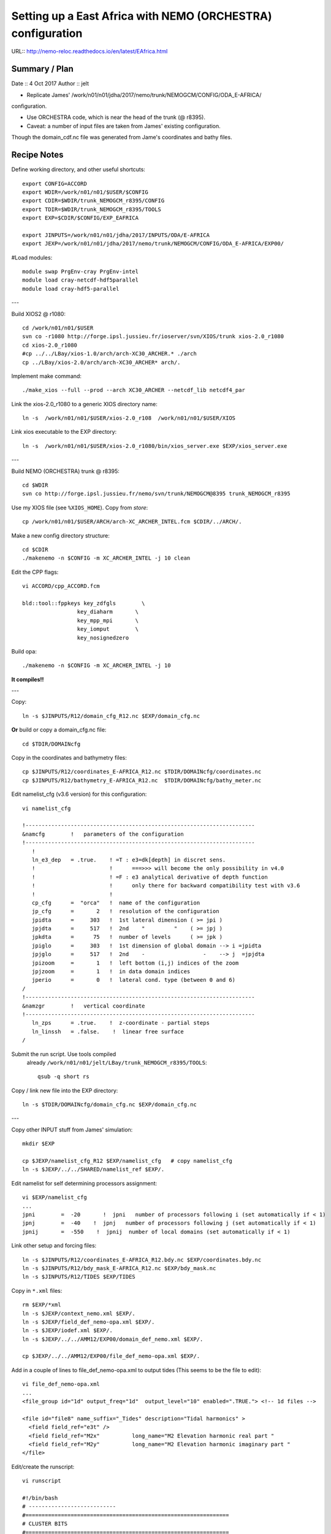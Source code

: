 ============================================================
Setting up a East Africa with NEMO (ORCHESTRA) configuration
============================================================

URL:: http://nemo-reloc.readthedocs.io/en/latest/EAfrica.html


Summary / Plan
==============

Date :: 4 Oct 2017
Author :: jelt

* Replicate James' /work/n01/n01/jdha/2017/nemo/trunk/NEMOGCM/CONFIG/ODA_E-AFRICA/
configuration.

* Use ORCHESTRA code, which is near the head of the trunk (@ r8395).

* Caveat: a number of input files are taken from James' existing configuration.
Though the domain_cdf.nc file was generated from Jame's coordinates and bathy files.

.. warning:

 There is an odd effect whereby XIOS reverts to an old version and crashes the job.
 The solution seems to be to recompile XIOS... (This happened to DaveM: 3 Oct, Me: 5 Oct)

Recipe Notes
============

Define working directory, and other useful shortcuts::

  export CONFIG=ACCORD
  export WDIR=/work/n01/n01/$USER/$CONFIG
  export CDIR=$WDIR/trunk_NEMOGCM_r8395/CONFIG
  export TDIR=$WDIR/trunk_NEMOGCM_r8395/TOOLS
  export EXP=$CDIR/$CONFIG/EXP_EAFRICA

  export JINPUTS=/work/n01/n01/jdha/2017/INPUTS/ODA/E-AFRICA
  export JEXP=/work/n01/n01/jdha/2017/nemo/trunk/NEMOGCM/CONFIG/ODA_E-AFRICA/EXP00/

#Load modules::

  module swap PrgEnv-cray PrgEnv-intel
  module load cray-netcdf-hdf5parallel
  module load cray-hdf5-parallel

---

Build XIOS2 @ r1080::

  cd /work/n01/n01/$USER
  svn co -r1080 http://forge.ipsl.jussieu.fr/ioserver/svn/XIOS/trunk xios-2.0_r1080
  cd xios-2.0_r1080
  #cp ../../LBay/xios-1.0/arch/arch-XC30_ARCHER.* ./arch
  cp ../LBay/xios-2.0/arch/arch-XC30_ARCHER* arch/.

Implement make command::

  ./make_xios --full --prod --arch XC30_ARCHER --netcdf_lib netcdf4_par

Link the xios-2.0_r1080 to a generic XIOS directory name::

  ln -s  /work/n01/n01/$USER/xios-2.0_r108  /work/n01/n01/$USER/XIOS

Link xios executable to the EXP directory::

  ln -s  /work/n01/n01/$USER/xios-2.0_r1080/bin/xios_server.exe $EXP/xios_server.exe

---

Build NEMO (ORCHESTRA) trunk @ r8395::

  cd $WDIR
  svn co http://forge.ipsl.jussieu.fr/nemo/svn/trunk/NEMOGCM@8395 trunk_NEMOGCM_r8395

Use my XIOS file (see ``%XIOS_HOME``). Copy from *store*::

  cp /work/n01/n01/$USER/ARCH/arch-XC_ARCHER_INTEL.fcm $CDIR/../ARCH/.

Make a new config directory structure::

  cd $CDIR
  ./makenemo -n $CONFIG -m XC_ARCHER_INTEL -j 10 clean

Edit the CPP flags::

  vi ACCORD/cpp_ACCORD.fcm

  bld::tool::fppkeys key_zdfgls        \
                   key_diaharm       \
                   key_mpp_mpi       \
                   key_iomput        \
                   key_nosignedzero

Build opa::

  ./makenemo -n $CONFIG -m XC_ARCHER_INTEL -j 10

**It compiles!!**

---

Copy::

  ln -s $JINPUTS/R12/domain_cfg_R12.nc $EXP/domain_cfg.nc

**Or** build or copy a domain_cfg.nc file::

  cd $TDIR/DOMAINcfg

Copy in the coordinates and bathymetry files::

  cp $JINPUTS/R12/coordinates_E-AFRICA_R12.nc $TDIR/DOMAINcfg/coordinates.nc
  cp $JINPUTS/R12/bathymetry_E-AFRICA_R12.nc  $TDIR/DOMAINcfg/bathy_meter.nc

Edit namelist_cfg (v3.6 version) for this configuration::

  vi namelist_cfg

  !-----------------------------------------------------------------------
  &namcfg        !   parameters of the configuration
  !-----------------------------------------------------------------------
     !
     ln_e3_dep   = .true.    ! =T : e3=dk[depth] in discret sens.
     !                       !      ===>>> will become the only possibility in v4.0
     !                       ! =F : e3 analytical derivative of depth function
     !                       !      only there for backward compatibility test with v3.6
     !                       !
     cp_cfg      =  "orca"   !  name of the configuration
     jp_cfg      =       2   !  resolution of the configuration
     jpidta      =     303   !  1st lateral dimension ( >= jpi )
     jpjdta      =     517   !  2nd    "         "    ( >= jpj )
     jpkdta      =      75   !  number of levels      ( >= jpk )
     jpiglo      =     303   !  1st dimension of global domain --> i =jpidta
     jpjglo      =     517   !  2nd    -                  -    --> j  =jpjdta
     jpizoom     =       1   !  left bottom (i,j) indices of the zoom
     jpjzoom     =       1   !  in data domain indices
     jperio      =       0   !  lateral cond. type (between 0 and 6)
  /
  !-----------------------------------------------------------------------
  &namzgr        !   vertical coordinate
  !-----------------------------------------------------------------------
     ln_zps      = .true.    !  z-coordinate - partial steps
     ln_linssh   = .false.    !  linear free surface
  /

Submit the run script. Use tools compiled
 already ``/work/n01/n01/jelt/LBay/trunk_NEMOGCM_r8395/TOOLS``::

  qsub -q short rs

Copy / link new file into the EXP directory::

  ln -s $TDIR/DOMAINcfg/domain_cfg.nc $EXP/domain_cfg.nc

---

Copy other INPUT stuff from James' simulation::

  mkdir $EXP

  cp $JEXP/namelist_cfg_R12 $EXP/namelist_cfg   # copy namelist_cfg
  ln -s $JEXP/../../SHARED/namelist_ref $EXP/.

Edit namelist for self determining processors assignment::

  vi $EXP/namelist_cfg
  ...
  jpni        =  -20       !  jpni   number of processors following i (set automatically if < 1)
  jpnj        =  -40    !  jpnj   number of processors following j (set automatically if < 1)
  jpnij       =  -550    !  jpnij  number of local domains (set automatically if < 1)


Link other setup and forcing files::

  ln -s $JINPUTS/R12/coordinates_E-AFRICA_R12.bdy.nc $EXP/coordinates.bdy.nc
  ln -s $JINPUTS/R12/bdy_mask_E-AFRICA_R12.nc $EXP/bdy_mask.nc
  ln -s $JINPUTS/R12/TIDES $EXP/TIDES


Copy in ``*.xml`` files::

  rm $EXP/*xml
  ln -s $JEXP/context_nemo.xml $EXP/.
  ln -s $JEXP/field_def_nemo-opa.xml $EXP/.
  ln -s $JEXP/iodef.xml $EXP/.
  ln -s $JEXP/../../AMM12/EXP00/domain_def_nemo.xml $EXP/.

  cp $JEXP/../../AMM12/EXP00/file_def_nemo-opa.xml $EXP/.

Add in a couple of lines to file_def_nemo-opa.xml to output tides
(This seems to be the file to edit)::

  vi file_def_nemo-opa.xml
  ...
  <file_group id="1d" output_freq="1d"  output_level="10" enabled=".TRUE."> <!-- 1d files -->

  <file id="file8" name_suffix="_Tides" description="Tidal harmonics" >
    <field field_ref="e3t" />
    <field field_ref="M2x"          long_name="M2 Elevation harmonic real part "                             unit="m"        />
    <field field_ref="M2y"          long_name="M2 Elevation harmonic imaginary part "                             unit="m"        />
  </file>

.. note:
 Need to include a time varying variable (e.g. e3t) for the ``rebuild_nemo`` routine to work

Edit/create the runscript::

  vi runscript

  #!/bin/bash
  # ---------------------------
  #===============================================================
  # CLUSTER BITS
  #===============================================================
  #PBS -N EA_R12
  #PBS -l select=5
  #PBS -l walltime=00:20:00
  #PBS -A n01-NOCL
  #PBS -j oe
  #PBS -r n
  # mail alert at (b)eginning, (e)nd and (a)bortion of execution
  #PBS -m bea
  #PBS -M jelt@noc.ac.uk

  module swap PrgEnv-cray PrgEnv-intel
  module load cray-netcdf-hdf5parallel
  module load cray-hdf5-parallel

  export PBS_O_WORKDIR=$(readlink -f $PBS_O_WORKDIR)
  # Change to the direcotry that the job was submitted from
  cd $PBS_O_WORKDIR


  # Set the number of threads to 1
  #   This prevents any system libraries from automatically
  #   using threading.
  export OMP_NUM_THREADS=1
  # Change to the directory that the job was submitted from
  ulimit -s unlimited
  ulimit -c unlimited

  export NEMOproc=96 #550
  export XIOSproc=1

  #===============================================================
  # LAUNCH JOB
  #===============================================================
  echo `date` : Launch Job
  aprun -b -n 5 -N 5 ./xios_server.exe : -n $NEMOproc -N 24 ./opa
  exit


Fix the links with the xios (if not already done) and opa exectutables::

  ln -s /work/n01/n01/jelt/XIOS/bin/xios_server.exe $EXP/.
  ln -s $CDIR/$CONFIG/BLD/bin/nemo.exe $EXP/opa


Perhaps check that the ``ln_tide=.true.`` and ``nit000_han`` and  ```nitend_han``
variables are appropriate::

  vi namelist_cfg
  ...
  !-----------------------------------------------------------------------
  &nam_diaharm   !   Harmonic analysis of tidal constituents               ("key_diaharm")
  !-----------------------------------------------------------------------
      nit000_han = 1441         ! First time step used for harmonic analysis
      nitend_han = 2880       ! Last time step used for harmonic analysis
      nstep_han  = 5        ! Time step frequency for harmonic analysis
      tname(1)   = 'M2'      ! Name of tidal constituents
      tname(2)   = 'S2'      ! Name of tidal constituents
      tname(3)   = 'K1'      ! Name of tidal constituents
      tname(4)   = 'O1'      ! Name of tidal constituents
  /


Submit::

  cd $EXP
  qsub -q short runscript
  #qsub runscript

**It runs and outputs lots of stuff including harmonics**

*(16 Oct 17)*
Plan::

  * Check it still runs.. OK
  * Remove bdy_mask.nc from namelist_cfg (Not sure how to build it). Check it runs. OK
  * Generate own domain_cfg.nc. Check it runs. OK

---

Rebuild the files and inspect locally
=====================================

Rebuild the SSH files (use an already compiled TOOLS/rebuild_nemo)::

  export WDIR=/work/n01/n01/jelt/LBay/
  export TDIR=$WDIR/dev_r4621_NOC4_BDY_VERT_INTERP/NEMOGCM/TOOLS

  $TDIR/REBUILD_NEMO/rebuild_nemo -t 24 EA_v3_1d_20010101_20010112_grid_T 5

.. note:
 Need to include a time varying variable (e.g. e3t) for the ``rebuild_nemo`` routine to work

Should remove individual processor files once the build is verified::

  rm EA_v3_1d_20010101_20010112_grid_T_*.nc

Inspect locally e.g.::

  scp jelt@login.archer.ac.uk:$EXP/EA_v3_1d_20010101_20010112_grid_T.nc .
  #scp jelt@login.archer.ac.uk:/work/n01/n01/jelt/ACCORD/trunk_NEMOGCM_r8395/CONFIG/ACCORD/EXP_EAFRICA/EA_v3_1d_20010101_20010112_grid_T.nc .

  ferret
  use EA_v3_1d_20010101_20010112_grid_T.nc
  plot /i=25/j=70 SOSSHEIG
